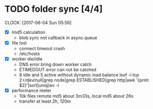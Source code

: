 
* TODO folder sync [4/4]
  CLOCK: [2017-06-04 Sun 05:56]
  :PROPERTIES:
  :Clockhistory: 2
  | :Clock1: | [2017-06-04 Sun 00:43]--[2017-06-04 Sun 02:39] =>  1:56 | callback   |  116 |
  | :Clock2: | [2017-06-04 Sun 02:45]--[2017-06-04 Sun 03:36] =>  0:51 | callback 2 |   51 |
  |          |                                                         |            | 2.78 |
  #+TBLFM: $4='(convert-time-to-minutes $2)::@3$4=vsum(@1..@2)/60;%.2f
  :END:
  - [X] lmd5 calculation
        - blob.sync not callback in async.queue
  - [X] file lost
        - connect timeout crash
        - /etc/hosts
  - [X] worker die/idle
        - DNS error bring down worker
          catch
        - ETIMEDOUT error can not be catched
        - 8 idle and 5 active without dynamic load balance 
          lsof  -i tcp 2>/dev/null|grep node|grep ESTABLISHED|grep http|awk '{print $2}'|sort|uniq|wc -l
  - [X] performance meter
        - 10k files remote md5 about 3m33s, local md5 about 26s
        - transfer at least 2h, 120m